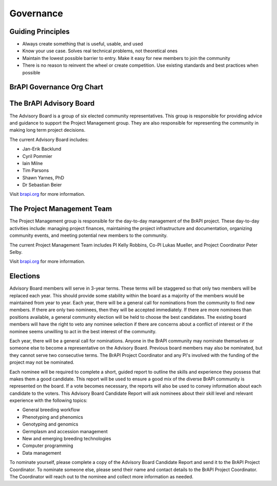 Governance
==========


Guiding Principles
------------------

- Always create something that is useful, usable, and used
- Know your use case. Solves real technical problems, not theoretical ones
- Maintain the lowest possible barrier to entry. Make it easy for new members to join the community
- There is no reason to reinvent the wheel or create competition. Use existing standards and best practices when possible


BrAPI Governance Org Chart
--------------------------

.. image:: images/BrAPI_org_structure.png
   :width: 800
   :alt: BrAPI Org Chart


The BrAPI Advisory Board
------------------------

The Advisory Board is a group of six elected community representatives. This group is responsible for providing advice and guidance to support the Project Management group. They are also responsible for representing the community in making long term project decisions. 

The current Advisory Board includes:

- Jan-Erik Backlund
- Cyril Pommier 
- Iain Milne
- Tim Parsons 
- Shawn Yarnes, PhD
- Dr Sebastian Beier

Visit `brapi.org <https://brapi.org/projectLeadership>`__ for more information.

The Project Management Team
---------------------------

The Project Management group is responsible for the day-to-day management of the BrAPI project. These day-to-day activities include: managing project finances, maintaining the project infrastructure and documentation, organizing community events, and meeting potential new members to the community.

The current Project Management Team includes PI Kelly Robbins, Co-PI Lukas Mueller, and Project Coordinator Peter Selby.

Visit `brapi.org <https://brapi.org/projectLeadership>`__ for more information.

Elections
---------

.. image:: images/BrAPI_advisory_board_election_cycle.png
   :width: 800
   :alt: BrAPI Advisory Board Election Cycle

Advisory Board members will serve in 3-year terms. These terms will be staggered so that only two members will be replaced each year. This should provide some stability within the board as a majority of the members would be maintained from year to year. Each year, there will be a general call for nominations from the community to find new members. If there are only two nominees, then they will be accepted immediately. If there are more nominees than positions available, a general community election will be held to choose the best candidates. The existing board members will have the right to veto any nominee selection if there are concerns about a conflict of interest or if the nominee seems unwilling to act in the best interest of the community. 

Each year, there will be a general call for nominations. Anyone in the BrAPI community may nominate themselves or someone else to become a representative on the Advisory Board. Previous board members may also be nominated, but they cannot serve two consecutive terms. The BrAPI Project Coordinator and any PI's involved with the funding of the project may not be nominated.

Each nominee will be required to complete a short, guided report to outline the skills and experience they possess that makes them a good candidate. This report will be used to ensure a good mix of the diverse BrAPI community is represented on the board. If a vote becomes necessary, the reports will also be used to convey information about each candidate to the voters. This Advisory Board Candidate Report will ask nominees about their skill level and relevant experience with the following topics:

- General breeding workflow
- Phenotyping and phenomics
- Genotyping and genomics
- Germplasm and accession management
- New and emerging breeding technologies
- Computer programming
- Data management

To nominate yourself, please complete a copy of the Advisory Board Candidate Report and send it to the BrAPI Project Coordinator. To nominate someone else, please send their name and contact details to the BrAPI Project Coordinator. The Coordinator will reach out to the nominee and collect more information as needed. 

